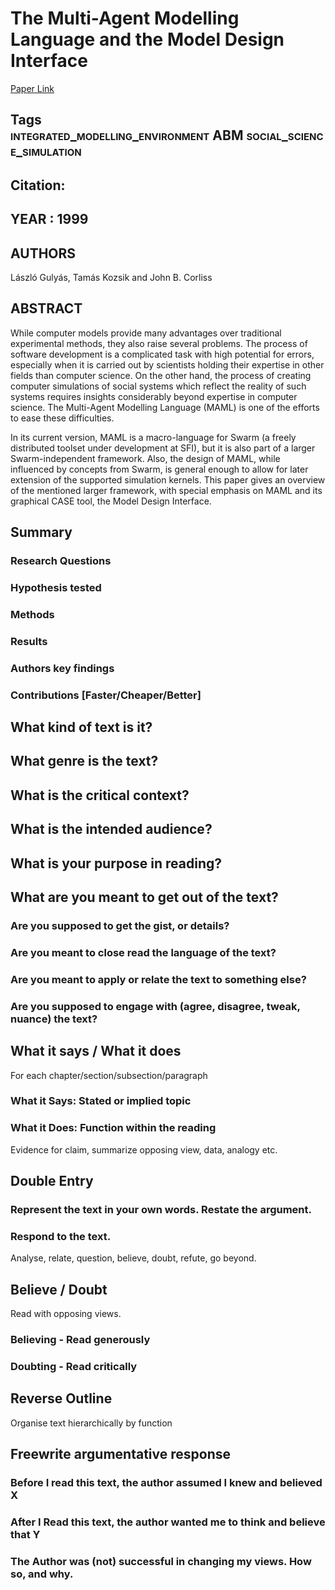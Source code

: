 *  The Multi-Agent Modelling Language and the Model Design Interface
  [[http://jasss.soc.surrey.ac.uk/2/3/8.html][Paper Link]]
** Tags                                                                         :integrated_modelling_environment:ABM:social_science_simulation:
** Citation:
** YEAR : 1999
** AUTHORS
   László Gulyás, Tamás Kozsik and John B. Corliss
** ABSTRACT
   While computer models provide many advantages over traditional experimental
   methods, they also raise several problems. The process of software development
   is a complicated task with high potential for errors, especially when it is
   carried out by scientists holding their expertise in other fields than computer
   science. On the other hand, the process of creating computer simulations of
   social systems which reflect the reality of such systems requires insights
   considerably beyond expertise in computer science. The Multi-Agent Modelling
   Language (MAML) is one of the efforts to ease these difficulties.

   In its current version, MAML is a macro-language for Swarm (a freely distributed
   toolset under development at SFI), but it is also part of a larger
   Swarm-independent framework. Also, the design of MAML, while influenced by
   concepts from Swarm, is general enough to allow for later extension of the
   supported simulation kernels. This paper gives an overview of the mentioned
   larger framework, with special emphasis on MAML and its graphical CASE tool, the
   Model Design Interface.
** Summary
*** Research Questions

*** Hypothesis tested

*** Methods

*** Results

*** Authors key findings

*** Contributions [Faster/Cheaper/Better]

** What kind of text is it?

** What genre is the text?

** What is the critical context?

** What is the intended audience?

** What is your purpose in reading?

** What are you meant to get out of the text?
*** Are you supposed to get the gist, or details?

*** Are you meant to close read the language of the text?

*** Are you meant to apply or relate the text to something else?

*** Are you supposed to engage with (agree, disagree, tweak, nuance) the text?

** What it says / What it does
   For each chapter/section/subsection/paragraph
*** What it Says: Stated or implied topic

*** What it Does: Function within the reading
    Evidence for claim, summarize opposing view, data, analogy etc.

** Double Entry
*** Represent the text in your own words. Restate the argument.

*** Respond to the text.
    Analyse, relate, question, believe, doubt, refute, go beyond.

** Believe / Doubt
   Read with opposing views.
*** Believing - Read generously

*** Doubting  - Read critically

** Reverse Outline
   Organise text hierarchically by function

** Freewrite argumentative response
*** Before I read this text, the author assumed I knew and believed X

*** After I Read this text, the author wanted me to think and believe that Y

*** The Author was (not) successful in changing my views. How so, and why.
